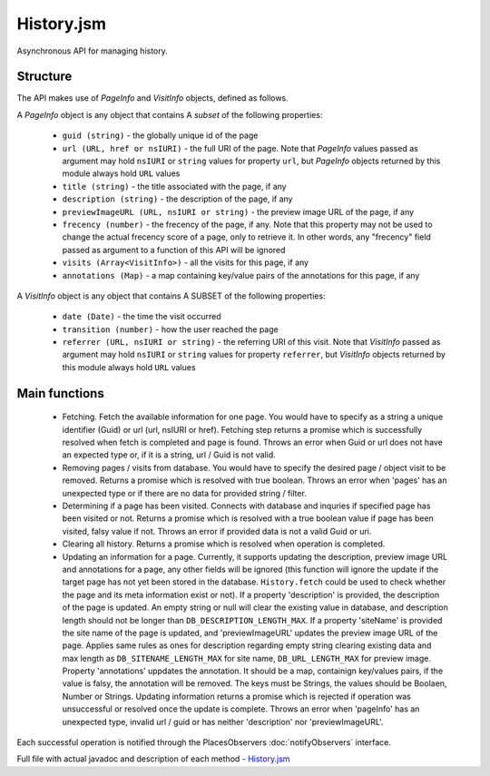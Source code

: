 History.jsm
===========

Asynchronous API for managing history.

Structure
---------

The API makes use of `PageInfo` and `VisitInfo` objects, defined as follows.

A `PageInfo` object is any object that contains A *subset* of the following properties:

  * ``guid (string)`` - the globally unique id of the page
  * ``url (URL, href or nsIURI)`` -  the full URI of the page. Note that `PageInfo` values passed as argument may hold ``nsIURI`` or ``string`` values for property ``url``, but `PageInfo` objects returned by this module always hold ``URL`` values
  * ``title (string)`` - the title associated with the page, if any
  * ``description (string)`` - the description of the page, if any
  * ``previewImageURL (URL, nsIURI or string)`` - the preview image URL of the page, if any
  * ``frecency (number)`` -  the frecency of the page, if any. Note that this property may not be used to change the actual frecency score of a page, only to retrieve it. In other words, any "frecency" field passed as argument to a function of this API will be ignored
  * ``visits (Array<VisitInfo>)`` - all the visits for this page, if any
  * ``annotations (Map)`` - a map containing key/value pairs of the annotations for this page, if any

A `VisitInfo` object is any object that contains A SUBSET of the following properties:

  * ``date (Date)`` - the time the visit occurred
  * ``transition (number)`` - how the user reached the page
  * ``referrer (URL, nsIURI or string)`` - the referring URI of this visit. Note that `VisitInfo` passed as argument may hold ``nsIURI`` or ``string`` values for property ``referrer``, but `VisitInfo` objects returned by this module always hold ``URL`` values

Main functions
--------------

  * Fetching. Fetch the available information for one page. You would have to specify as a string a unique identifier (Guid) or url (url, nsIURI or href). Fetching step returns a promise which is successfully resolved when fetch is completed and page is found. Throws an error when Guid or url does not have an expected type or, if it is a string, url / Guid is not valid.

  * Removing pages / visits from database. You would have to specify the desired page / object visit to be removed. Returns a promise which is resolved with true boolean. Throws an error when 'pages' has an unexpected type or if there are no data for provided string / filter.

  * Determining if a page has been visited. Connects with database and inquries if specified page has been visited or not. Returns a promise which is resolved with a true boolean value if page has been visited, falsy value if not. Throws an error if provided data is not a valid Guid or uri.

  * Clearing all history. Returns a promise which is resolved when operation is completed.

  * Updating an information for a page. Currently, it supports updating the description, preview image URL and annotations for a page, any other fields will be ignored (this function will ignore the update if the target page has not yet been stored in the database. ``History.fetch`` could be used to check whether the page and its meta information exist or not). If a property 'description' is provided, the description of the page is updated. An empty string or null will clear the existing value in database, and description length should not be longer than ``DB_DESCRIPTION_LENGTH_MAX``. If a property 'siteName' is provided the site name of the page is updated, and 'previewImageURL' updates the preview image URL of the page. Applies same rules as ones for description regarding empty string clearing existing data and max length as ``DB_SITENAME_LENGTH_MAX`` for site name, ``DB_URL_LENGTH_MAX`` for preview image. Property 'annotations' uppdates the annotation. It should be a map, containign key/values pairs, if the value is falsy, the annotation will be removed. The keys must be Strings, the values should be Boolaen, Number or Strings. Updating information returns a promise which is rejected if operation was unsuccessful or resolved once the update is complete. Throws an error when 'pageInfo' has an unexpected type, invalid url / guid or has neither 'description' nor 'previewImageURL'.

Each successful operation is notified through the PlacesObservers :doc:`notifyObservers` interface.

Full file with actual javadoc and description of each method - `History.jsm`_
